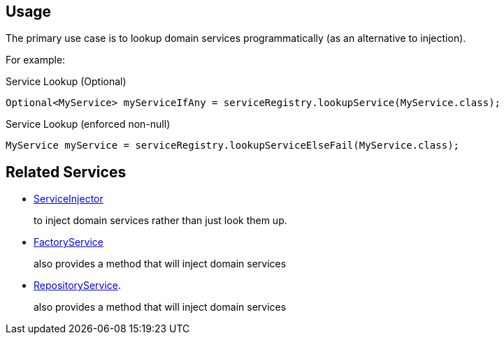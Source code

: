 
:Notice: Licensed to the Apache Software Foundation (ASF) under one or more contributor license agreements. See the NOTICE file distributed with this work for additional information regarding copyright ownership. The ASF licenses this file to you under the Apache License, Version 2.0 (the "License"); you may not use this file except in compliance with the License. You may obtain a copy of the License at. http://www.apache.org/licenses/LICENSE-2.0 . Unless required by applicable law or agreed to in writing, software distributed under the License is distributed on an "AS IS" BASIS, WITHOUT WARRANTIES OR  CONDITIONS OF ANY KIND, either express or implied. See the License for the specific language governing permissions and limitations under the License.


== Usage


The primary use case is to lookup domain services programmatically (as an alternative to injection).

For example:

.Service Lookup (Optional)
[source,java]
----
Optional<MyService> myServiceIfAny = serviceRegistry.lookupService(MyService.class);
----

.Service Lookup (enforced non-null)
[source,java]
----
MyService myService = serviceRegistry.lookupServiceElseFail(MyService.class);
----


== Related Services

* xref:system:generated:index/applib/services/inject/ServiceInjector.adoc[ServiceInjector]
+
to inject domain services rather than just look them up.

* xref:system:generated:index/applib/services/factory/FactoryService.adoc[FactoryService]
+
also provides a method that will inject domain services

* xref:system:generated:index/applib/services/repository/RepositoryService.adoc[RepositoryService].
+
also provides a method that will inject domain services

